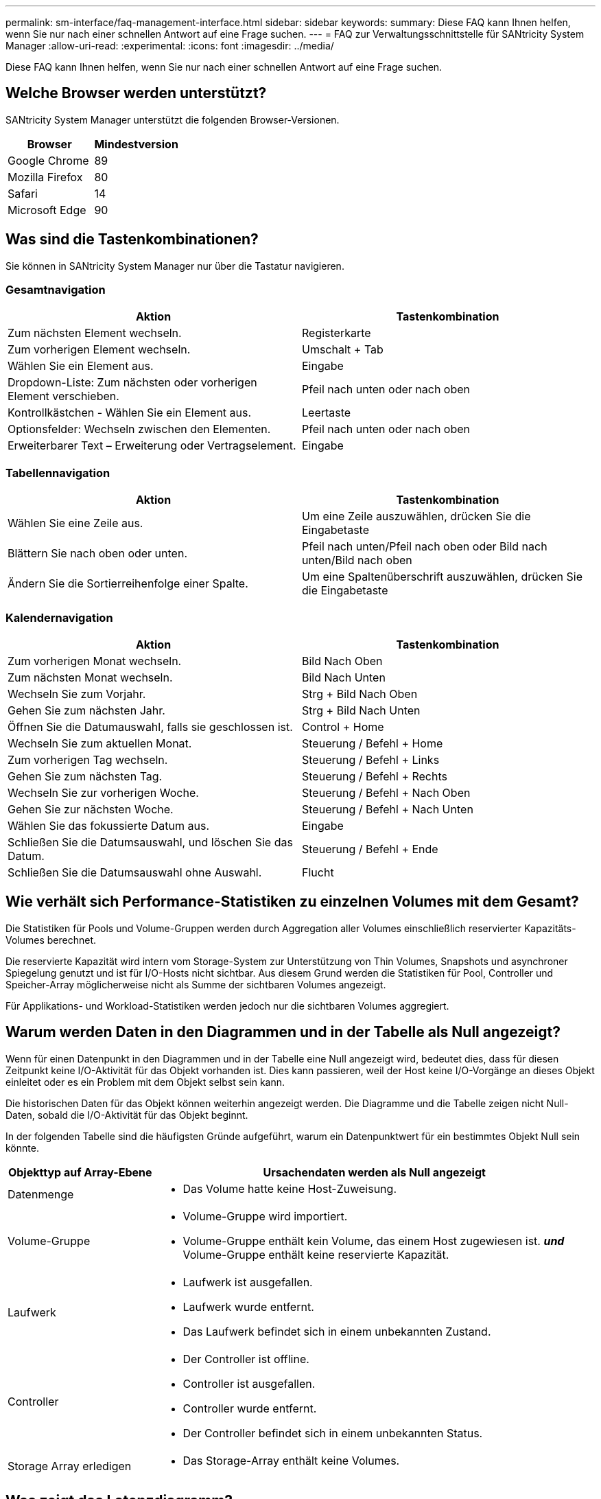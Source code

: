 ---
permalink: sm-interface/faq-management-interface.html 
sidebar: sidebar 
keywords:  
summary: Diese FAQ kann Ihnen helfen, wenn Sie nur nach einer schnellen Antwort auf eine Frage suchen. 
---
= FAQ zur Verwaltungsschnittstelle für SANtricity System Manager
:allow-uri-read: 
:experimental: 
:icons: font
:imagesdir: ../media/


[role="lead"]
Diese FAQ kann Ihnen helfen, wenn Sie nur nach einer schnellen Antwort auf eine Frage suchen.



== Welche Browser werden unterstützt?

SANtricity System Manager unterstützt die folgenden Browser-Versionen.

[cols="1a,1a"]
|===
| Browser | Mindestversion 


 a| 
Google Chrome
 a| 
89



 a| 
Mozilla Firefox
 a| 
80



 a| 
Safari
 a| 
14



 a| 
Microsoft Edge
 a| 
90

|===


== Was sind die Tastenkombinationen?

Sie können in SANtricity System Manager nur über die Tastatur navigieren.



=== Gesamtnavigation

[cols="1a,1a"]
|===
| Aktion | Tastenkombination 


 a| 
Zum nächsten Element wechseln.
 a| 
Registerkarte



 a| 
Zum vorherigen Element wechseln.
 a| 
Umschalt + Tab



 a| 
Wählen Sie ein Element aus.
 a| 
Eingabe



 a| 
Dropdown-Liste: Zum nächsten oder vorherigen Element verschieben.
 a| 
Pfeil nach unten oder nach oben



 a| 
Kontrollkästchen - Wählen Sie ein Element aus.
 a| 
Leertaste



 a| 
Optionsfelder: Wechseln zwischen den Elementen.
 a| 
Pfeil nach unten oder nach oben



 a| 
Erweiterbarer Text – Erweiterung oder Vertragselement.
 a| 
Eingabe

|===


=== Tabellennavigation

[cols="1a,1a"]
|===
| Aktion | Tastenkombination 


 a| 
Wählen Sie eine Zeile aus.
 a| 
Um eine Zeile auszuwählen, drücken Sie die Eingabetaste



 a| 
Blättern Sie nach oben oder unten.
 a| 
Pfeil nach unten/Pfeil nach oben oder Bild nach unten/Bild nach oben



 a| 
Ändern Sie die Sortierreihenfolge einer Spalte.
 a| 
Um eine Spaltenüberschrift auszuwählen, drücken Sie die Eingabetaste

|===


=== Kalendernavigation

[cols="1a,1a"]
|===
| Aktion | Tastenkombination 


 a| 
Zum vorherigen Monat wechseln.
 a| 
Bild Nach Oben



 a| 
Zum nächsten Monat wechseln.
 a| 
Bild Nach Unten



 a| 
Wechseln Sie zum Vorjahr.
 a| 
Strg + Bild Nach Oben



 a| 
Gehen Sie zum nächsten Jahr.
 a| 
Strg + Bild Nach Unten



 a| 
Öffnen Sie die Datumauswahl, falls sie geschlossen ist.
 a| 
Control + Home



 a| 
Wechseln Sie zum aktuellen Monat.
 a| 
Steuerung / Befehl + Home



 a| 
Zum vorherigen Tag wechseln.
 a| 
Steuerung / Befehl + Links



 a| 
Gehen Sie zum nächsten Tag.
 a| 
Steuerung / Befehl + Rechts



 a| 
Wechseln Sie zur vorherigen Woche.
 a| 
Steuerung / Befehl + Nach Oben



 a| 
Gehen Sie zur nächsten Woche.
 a| 
Steuerung / Befehl + Nach Unten



 a| 
Wählen Sie das fokussierte Datum aus.
 a| 
Eingabe



 a| 
Schließen Sie die Datumsauswahl, und löschen Sie das Datum.
 a| 
Steuerung / Befehl + Ende



 a| 
Schließen Sie die Datumsauswahl ohne Auswahl.
 a| 
Flucht

|===


== Wie verhält sich Performance-Statistiken zu einzelnen Volumes mit dem Gesamt?

Die Statistiken für Pools und Volume-Gruppen werden durch Aggregation aller Volumes einschließlich reservierter Kapazitäts-Volumes berechnet.

Die reservierte Kapazität wird intern vom Storage-System zur Unterstützung von Thin Volumes, Snapshots und asynchroner Spiegelung genutzt und ist für I/O-Hosts nicht sichtbar. Aus diesem Grund werden die Statistiken für Pool, Controller und Speicher-Array möglicherweise nicht als Summe der sichtbaren Volumes angezeigt.

Für Applikations- und Workload-Statistiken werden jedoch nur die sichtbaren Volumes aggregiert.



== Warum werden Daten in den Diagrammen und in der Tabelle als Null angezeigt?

Wenn für einen Datenpunkt in den Diagrammen und in der Tabelle eine Null angezeigt wird, bedeutet dies, dass für diesen Zeitpunkt keine I/O-Aktivität für das Objekt vorhanden ist. Dies kann passieren, weil der Host keine I/O-Vorgänge an dieses Objekt einleitet oder es ein Problem mit dem Objekt selbst sein kann.

Die historischen Daten für das Objekt können weiterhin angezeigt werden. Die Diagramme und die Tabelle zeigen nicht Null-Daten, sobald die I/O-Aktivität für das Objekt beginnt.

In der folgenden Tabelle sind die häufigsten Gründe aufgeführt, warum ein Datenpunktwert für ein bestimmtes Objekt Null sein könnte.

[cols="25h,~"]
|===
| Objekttyp auf Array-Ebene | Ursachendaten werden als Null angezeigt 


 a| 
Datenmenge
 a| 
* Das Volume hatte keine Host-Zuweisung.




 a| 
Volume-Gruppe
 a| 
* Volume-Gruppe wird importiert.
* Volume-Gruppe enthält kein Volume, das einem Host zugewiesen ist. *_und_* Volume-Gruppe enthält keine reservierte Kapazität.




 a| 
Laufwerk
 a| 
* Laufwerk ist ausgefallen.
* Laufwerk wurde entfernt.
* Das Laufwerk befindet sich in einem unbekannten Zustand.




 a| 
Controller
 a| 
* Der Controller ist offline.
* Controller ist ausgefallen.
* Controller wurde entfernt.
* Der Controller befindet sich in einem unbekannten Status.




 a| 
Storage Array erledigen
 a| 
* Das Storage-Array enthält keine Volumes.


|===


== Was zeigt das Latenzdiagramm?

Das Latenzdiagramm bietet Latenzstatistiken in Millisekunden (ms) für Volumes, Volume-Gruppen, Pools Applikationen und Workloads. Dieses Diagramm wird auf den Registerkarten logische Ansicht, physische Ansicht und Applikationen & Workloads angezeigt.

Bei der Latenz handelt es sich um jegliche Verzögerung, die beim Lesen oder Schreiben von Daten auftritt. Halten Sie den Mauszeiger über einen Punkt im Diagramm, um die folgenden Werte in Millisekunden (ms) für diesen Zeitpunkt anzuzeigen:

* Lesezeit.
* Schreibzeit.
* Durchschnittliche I/O-Größe




== Was zeigt das IOPS-Diagramm?

Im IOPS-Diagramm werden Statistiken für die ein-/Ausgabe-Vorgänge pro Sekunde angezeigt. Auf der Startseite werden in diesem Diagramm Statistiken für das Speicher-Array angezeigt. In der logischen Ansicht, der physischen Ansicht und den Registerkarten Applikationen und Workloads der Performance-Ansicht werden in diesem Diagramm Statistiken für das Storage Array, die Volumes, Volume-Gruppen, Pools, Applikationen Und Workloads.

IOPS ist eine Abkürzung für _Input/Output (I/O) Operations per Second_. Bewegen Sie den Mauszeiger über einen Punkt im Diagramm, um die folgenden Werte für diesen Zeitpunkt anzuzeigen:

* Anzahl der Lesevorgänge.
* Anzahl der Schreibvorgänge.
* Lese- und Schreibvorgänge insgesamt kombiniert.




== Was wird im MiB/s-Diagramm angezeigt?

Das MiB/s-Diagramm zeigt Statistiken zur Übertragungsgeschwindigkeit in Mebibyte pro Sekunde an. Auf der Startseite werden in diesem Diagramm Statistiken für das Speicher-Array angezeigt. In der logischen Ansicht, der physischen Ansicht und den Registerkarten Applikationen und Workloads der Performance-Ansicht werden in diesem Diagramm Statistiken für das Storage Array, die Volumes, Volume-Gruppen, Pools, Applikationen Und Workloads.

MIB/s ist eine Abkürzung für _Mebibyte pro Sekunde_, bzw. 1,048,576 Byte pro Sekunde. Bewegen Sie den Mauszeiger über einen Punkt im Diagramm, um die folgenden Werte für diesen Zeitpunkt anzuzeigen:

* Die Menge der Daten, die gelesen werden.
* Die Menge der geschriebenen Daten.
* Die kombinierte Gesamtdatenmenge, die gelesen und geschrieben wurde.




== Was zeigt das CPU Diagramm?

Das CPU-Diagramm zeigt die Statistiken zur Verarbeitungskapazität für jeden Controller (Controller A und Controller B) an. CPU ist eine Abkürzung für _Central Processing Unit_. Auf der Startseite werden in diesem Diagramm Statistiken für das Speicher-Array angezeigt. Auf der Registerkarte „Physical View“ der Kachel „Performance“ werden in diesem Diagramm Statistiken für das Storage Array und die Laufwerke angezeigt.

Das CPU-Diagramm zeigt den Prozentsatz der CPU-Verarbeitungskapazität, die im Vergleich zu Operationen auf dem Array verwendet wird. Selbst wenn keine externe I/O-Vorgänge stattfinden, liegt die CPU-Auslastung in Prozent unter Umständen nicht ganz am Wert des Storage-Betriebssystems. Dies könnte dazu führen, dass Hintergrundvorgänge und das Monitoring durchgeführt werden. Bewegen Sie den Mauszeiger über einen Punkt im Diagramm, um einen Prozentsatz der Verarbeitungsfähigkeit anzuzeigen, die zu diesem Zeitpunkt verwendet werden.



== Was zeigt das Diagramm „Reserve“?

Das Diagramm Reserve bezieht sich auf die verbleibende Performance-Fähigkeit für die Storage Array Controller. Dieses Diagramm ist auf der Startseite und auf der Registerkarte Physical View der Kachel Performance sichtbar.

Das Diagramm Reserve zeigt die verbleibende Performance-Fähigkeit der physischen Objekte im Storage-System. Halten Sie den Mauszeiger über einen Punkt im Diagramm, um den Prozentsatz der noch verbleibenden IOPS- und MiB/s-Fähigkeit für Controller A und für Controller B anzuzeigen



== Wo finde ich weitere Informationen zu Anzeigeeinstellungen?

So finden Sie Informationen zu den verfügbaren Anzeigeoptionen:

* Weitere Informationen zu den Standardeinheiten zum Anzeigen von Kapazitätswerten finden Sie unter link:set-default-units-for-capacity-values.html["Standardeinheiten für Kapazitätswerte festlegen"].
* Weitere Informationen zum Standardzeitrahmen zum Anzeigen von Performance-Diagrammen finden Sie unter link:set-default-time-frame-for-performance-graphs.html["Legen Sie den Standardzeitrahmen für Performance-Diagramme fest"].

